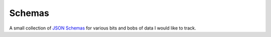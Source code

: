 =======
Schemas
=======

A small collection of `JSON Schemas <https://json-schema.org/>`_ for various bits and bobs of data I would like to track.
